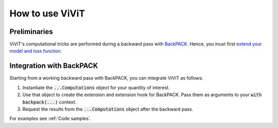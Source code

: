 How to use ViViT
================

Preliminaries
-------------

ViViT's computational tricks are performed during a backward pass with `BackPACK
<http://www.github.com/f-dangel/backpack>`_. Hence, you must first `extend your
model and loss function
<https://docs.backpack.pt/en/master/main-api.html#extending-the-model-and-loss-function>`_.


Integration with BackPACK
-------------------------

Starting from a working backward pass with BackPACK, you can integrate ViViT as
follows:

1. Instantiate the :code:`...Computations` object for your quantity of interest.

2. Use that object to create the extension and extension hook for BackPACK. Pass
   them as arguments to your :code:`with backpack(...)` context.

3. Request the results from the :code:`...Computations` object after the
   backward pass.

For examples see :ref:`Code samples`.
